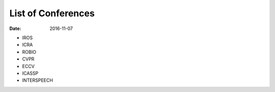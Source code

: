 List of Conferences
===================

:date: 2016-11-07

* IROS
* ICRA
* ROBIO
* CVPR
* ECCV
* ICASSP
* INTERSPEECH


